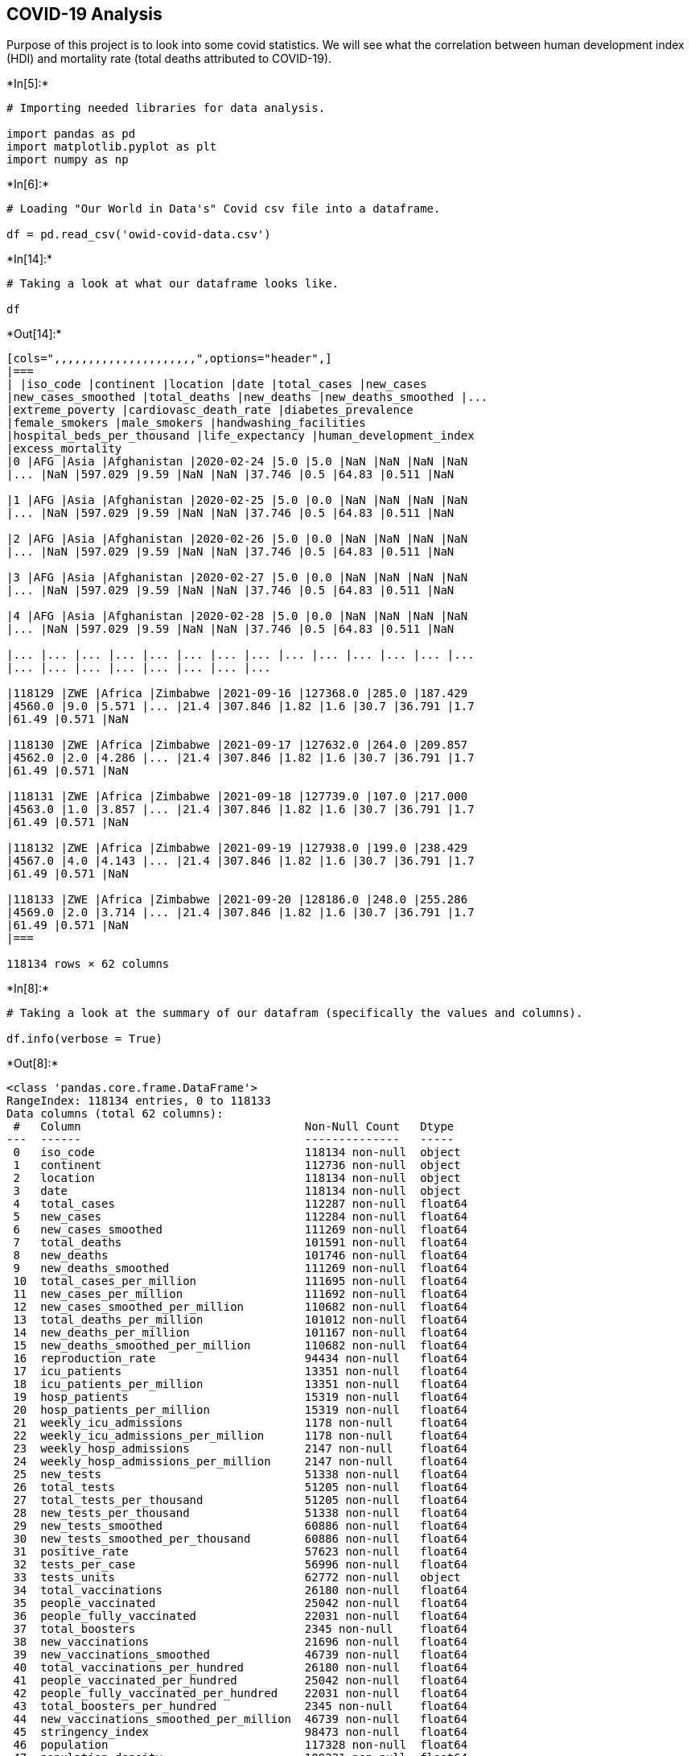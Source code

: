 == COVID-19 Analysis

Purpose of this project is to look into some covid statistics. We will
see what the correlation between human development index (HDI) and
mortality rate (total deaths attributed to COVID-19).


+*In[5]:*+
[source, ipython3]
----
# Importing needed libraries for data analysis.

import pandas as pd
import matplotlib.pyplot as plt
import numpy as np
----


+*In[6]:*+
[source, ipython3]
----
# Loading "Our World in Data's" Covid csv file into a dataframe.

df = pd.read_csv('owid-covid-data.csv')
----


+*In[14]:*+
[source, ipython3]
----
# Taking a look at what our dataframe looks like.

df
----


+*Out[14]:*+
----
[cols=",,,,,,,,,,,,,,,,,,,,,",options="header",]
|===
| |iso_code |continent |location |date |total_cases |new_cases
|new_cases_smoothed |total_deaths |new_deaths |new_deaths_smoothed |...
|extreme_poverty |cardiovasc_death_rate |diabetes_prevalence
|female_smokers |male_smokers |handwashing_facilities
|hospital_beds_per_thousand |life_expectancy |human_development_index
|excess_mortality
|0 |AFG |Asia |Afghanistan |2020-02-24 |5.0 |5.0 |NaN |NaN |NaN |NaN
|... |NaN |597.029 |9.59 |NaN |NaN |37.746 |0.5 |64.83 |0.511 |NaN

|1 |AFG |Asia |Afghanistan |2020-02-25 |5.0 |0.0 |NaN |NaN |NaN |NaN
|... |NaN |597.029 |9.59 |NaN |NaN |37.746 |0.5 |64.83 |0.511 |NaN

|2 |AFG |Asia |Afghanistan |2020-02-26 |5.0 |0.0 |NaN |NaN |NaN |NaN
|... |NaN |597.029 |9.59 |NaN |NaN |37.746 |0.5 |64.83 |0.511 |NaN

|3 |AFG |Asia |Afghanistan |2020-02-27 |5.0 |0.0 |NaN |NaN |NaN |NaN
|... |NaN |597.029 |9.59 |NaN |NaN |37.746 |0.5 |64.83 |0.511 |NaN

|4 |AFG |Asia |Afghanistan |2020-02-28 |5.0 |0.0 |NaN |NaN |NaN |NaN
|... |NaN |597.029 |9.59 |NaN |NaN |37.746 |0.5 |64.83 |0.511 |NaN

|... |... |... |... |... |... |... |... |... |... |... |... |... |...
|... |... |... |... |... |... |... |...

|118129 |ZWE |Africa |Zimbabwe |2021-09-16 |127368.0 |285.0 |187.429
|4560.0 |9.0 |5.571 |... |21.4 |307.846 |1.82 |1.6 |30.7 |36.791 |1.7
|61.49 |0.571 |NaN

|118130 |ZWE |Africa |Zimbabwe |2021-09-17 |127632.0 |264.0 |209.857
|4562.0 |2.0 |4.286 |... |21.4 |307.846 |1.82 |1.6 |30.7 |36.791 |1.7
|61.49 |0.571 |NaN

|118131 |ZWE |Africa |Zimbabwe |2021-09-18 |127739.0 |107.0 |217.000
|4563.0 |1.0 |3.857 |... |21.4 |307.846 |1.82 |1.6 |30.7 |36.791 |1.7
|61.49 |0.571 |NaN

|118132 |ZWE |Africa |Zimbabwe |2021-09-19 |127938.0 |199.0 |238.429
|4567.0 |4.0 |4.143 |... |21.4 |307.846 |1.82 |1.6 |30.7 |36.791 |1.7
|61.49 |0.571 |NaN

|118133 |ZWE |Africa |Zimbabwe |2021-09-20 |128186.0 |248.0 |255.286
|4569.0 |2.0 |3.714 |... |21.4 |307.846 |1.82 |1.6 |30.7 |36.791 |1.7
|61.49 |0.571 |NaN
|===

118134 rows × 62 columns
----


+*In[8]:*+
[source, ipython3]
----
# Taking a look at the summary of our datafram (specifically the values and columns).

df.info(verbose = True)
----


+*Out[8]:*+
----
<class 'pandas.core.frame.DataFrame'>
RangeIndex: 118134 entries, 0 to 118133
Data columns (total 62 columns):
 #   Column                                 Non-Null Count   Dtype  
---  ------                                 --------------   -----  
 0   iso_code                               118134 non-null  object 
 1   continent                              112736 non-null  object 
 2   location                               118134 non-null  object 
 3   date                                   118134 non-null  object 
 4   total_cases                            112287 non-null  float64
 5   new_cases                              112284 non-null  float64
 6   new_cases_smoothed                     111269 non-null  float64
 7   total_deaths                           101591 non-null  float64
 8   new_deaths                             101746 non-null  float64
 9   new_deaths_smoothed                    111269 non-null  float64
 10  total_cases_per_million                111695 non-null  float64
 11  new_cases_per_million                  111692 non-null  float64
 12  new_cases_smoothed_per_million         110682 non-null  float64
 13  total_deaths_per_million               101012 non-null  float64
 14  new_deaths_per_million                 101167 non-null  float64
 15  new_deaths_smoothed_per_million        110682 non-null  float64
 16  reproduction_rate                      94434 non-null   float64
 17  icu_patients                           13351 non-null   float64
 18  icu_patients_per_million               13351 non-null   float64
 19  hosp_patients                          15319 non-null   float64
 20  hosp_patients_per_million              15319 non-null   float64
 21  weekly_icu_admissions                  1178 non-null    float64
 22  weekly_icu_admissions_per_million      1178 non-null    float64
 23  weekly_hosp_admissions                 2147 non-null    float64
 24  weekly_hosp_admissions_per_million     2147 non-null    float64
 25  new_tests                              51338 non-null   float64
 26  total_tests                            51205 non-null   float64
 27  total_tests_per_thousand               51205 non-null   float64
 28  new_tests_per_thousand                 51338 non-null   float64
 29  new_tests_smoothed                     60886 non-null   float64
 30  new_tests_smoothed_per_thousand        60886 non-null   float64
 31  positive_rate                          57623 non-null   float64
 32  tests_per_case                         56996 non-null   float64
 33  tests_units                            62772 non-null   object 
 34  total_vaccinations                     26180 non-null   float64
 35  people_vaccinated                      25042 non-null   float64
 36  people_fully_vaccinated                22031 non-null   float64
 37  total_boosters                         2345 non-null    float64
 38  new_vaccinations                       21696 non-null   float64
 39  new_vaccinations_smoothed              46739 non-null   float64
 40  total_vaccinations_per_hundred         26180 non-null   float64
 41  people_vaccinated_per_hundred          25042 non-null   float64
 42  people_fully_vaccinated_per_hundred    22031 non-null   float64
 43  total_boosters_per_hundred             2345 non-null    float64
 44  new_vaccinations_smoothed_per_million  46739 non-null   float64
 45  stringency_index                       98473 non-null   float64
 46  population                             117328 non-null  float64
 47  population_density                     109231 non-null  float64
 48  median_age                             104392 non-null  float64
 49  aged_65_older                          103230 non-null  float64
 50  aged_70_older                          103819 non-null  float64
 51  gdp_per_capita                         105003 non-null  float64
 52  extreme_poverty                        70510 non-null   float64
 53  cardiovasc_death_rate                  104688 non-null  float64
 54  diabetes_prevalence                    107869 non-null  float64
 55  female_smokers                         81759 non-null   float64
 56  male_smokers                           80571 non-null   float64
 57  handwashing_facilities                 52591 non-null   float64
 58  hospital_beds_per_thousand             95208 non-null   float64
 59  life_expectancy                        112063 non-null  float64
 60  human_development_index                104783 non-null  float64
 61  excess_mortality                       4200 non-null    float64
dtypes: float64(57), object(5)
memory usage: 55.9+ MB
----


+*In[9]:*+
[source, ipython3]
----
# Filtering by the most recent date when this project is started, which is Aug. 15th, 2021

most_recent_date = df[df['date'] == '2021-08-30']

# Top tourist destinations and most populus countries in Asia, Europe, and North America
countries = ['France','Spain','United States','Italy','Turkey', 'Malaysia',
             'Mexico','Taiwan','Germany','United Kingdom','Cuba','Canada',
             'Japan','South Korea','Netherlands','India','Guatemala','Haiti',]

countries_of_interest = most_recent_date[most_recent_date['location'].isin(countries)]
----


+*In[10]:*+
[source, ipython3]
----
# Let's see what that looks like (only looking into the first 5 rows):

countries_of_interest.head()
----


+*Out[10]:*+
----
[cols=",,,,,,,,,,,,,,,,,,,,,",options="header",]
|===
| |iso_code |continent |location |date |total_cases |new_cases
|new_cases_smoothed |total_deaths |new_deaths |new_deaths_smoothed |...
|extreme_poverty |cardiovasc_death_rate |diabetes_prevalence
|female_smokers |male_smokers |handwashing_facilities
|hospital_beds_per_thousand |life_expectancy |human_development_index
|excess_mortality
|19730 |CAN |North America |Canada |2021-08-30 |1504157.0 |6874.0
|3245.571 |26972.0 |18.0 |22.429 |... |0.5 |105.599 |7.37 |12.0 |16.6
|NaN |2.50 |82.43 |0.929 |NaN

|26817 |CUB |North America |Cuba |2021-08-30 |646513.0 |6075.0 |7699.143
|5219.0 |75.0 |85.857 |... |NaN |190.968 |8.27 |17.1 |53.3 |85.198 |5.20
|78.80 |0.783 |NaN

|38796 |FRA |Europe |France |2021-08-30 |6834998.0 |7688.0 |18101.286
|114778.0 |151.0 |120.000 |... |NaN |86.060 |4.77 |30.1 |35.6 |NaN |5.98
|82.66 |0.901 |NaN

|41309 |DEU |Europe |Germany |2021-08-30 |3947035.0 |6823.0 |9343.143
|92208.0 |62.0 |25.714 |... |NaN |156.139 |8.31 |28.2 |33.1 |NaN |8.00
|81.33 |0.947 |NaN

|44061 |GTM |North America |Guatemala |2021-08-30 |465799.0 |740.0
|3684.571 |11886.0 |28.0 |52.857 |... |8.7 |155.898 |10.18 |NaN |NaN
|76.665 |0.60 |74.30 |0.663 |NaN
|===

5 rows × 62 columns
----


+*In[11]:*+
[source, ipython3]
----
# Creating a new DF with only the columns needed for now.

# The specific columns we are looking to use are:

# 1 -> continent
# 2 -> location (country)
# 4 -> total_cases
# 7 -> total_deaths
# 31 -> positive_rate
# 36 -> people_fully_vaccinated
# 45 -> stringency_index
# 46 -> population
# 59 -> life_expectancy
# 60 -> human_development_index

data = countries_of_interest.iloc[:,[1,2,4,7,36,31,45,46,59,60]] 

# Using iloc here because it is more efficient than typing out each name of the column.
----


+*In[12]:*+
[source, ipython3]
----
# Sorting in alphabetical order by continent.

data.sort_values('continent')
----


+*Out[12]:*+
----
[cols=",,,,,,,,,,",options="header",]
|===
| |continent |location |total_cases |total_deaths
|people_fully_vaccinated |positive_rate |stringency_index |population
|life_expectancy |human_development_index
|54890 |Asia |Japan |1473847.0 |16016.0 |57369554.0 |0.159 |52.31
|1.260508e+08 |84.63 |0.919

|109230 |Asia |Turkey |6366408.0 |56458.0 |36765581.0 |0.065 |32.41
|8.504274e+07 |77.69 |0.820

|104556 |Asia |Taiwan |15991.0 |834.0 |900651.0 |0.000 |NaN
|2.385501e+07 |80.46 |NaN

|49417 |Asia |India |32768880.0 |438560.0 |146228416.0 |0.023 |70.83
|1.393409e+09 |69.66 |0.645

|65524 |Asia |Malaysia |1725357.0 |16382.0 |14989026.0 |NaN |NaN
|3.277620e+07 |76.16 |0.810

|99373 |Asia |South Korea |251421.0 |2285.0 |15246121.0 |0.044 |50.93
|5.130518e+07 |83.03 |0.916

|38796 |Europe |France |6834998.0 |114778.0 |40040630.0 |0.026 |66.67
|6.756425e+07 |82.66 |0.901

|41309 |Europe |Germany |3947035.0 |92208.0 |50342010.0 |NaN |62.04
|8.390047e+07 |81.33 |0.947

|100505 |Europe |Spain |4847298.0 |84146.0 |32996436.0 |0.071 |47.69
|4.674521e+07 |83.56 |0.904

|53723 |Europe |Italy |4534499.0 |129146.0 |36539599.0 |0.028 |65.28
|6.036747e+07 |83.51 |0.892

|111935 |Europe |United Kingdom |6789189.0 |132808.0 |42790585.0 |0.042
|43.98 |6.820711e+07 |81.32 |0.932

|75561 |Europe |Netherlands |1973984.0 |18348.0 |NaN |NaN |41.67
|1.717309e+07 |82.28 |0.944

|19730 |North America |Canada |1504157.0 |26972.0 |25361100.0 |0.042
|69.91 |3.806791e+07 |82.43 |0.929

|46511 |North America |Haiti |20850.0 |584.0 |NaN |NaN |55.56
|1.154168e+07 |64.00 |0.510

|44061 |North America |Guatemala |465799.0 |11886.0 |1197918.0 |0.307
|66.20 |1.824987e+07 |74.30 |0.663

|26817 |North America |Cuba |646513.0 |5219.0 |3792398.0 |NaN |71.76
|1.131750e+07 |78.80 |0.783

|69289 |North America |Mexico |3341264.0 |258491.0 |33922392.0 |0.397
|67.13 |1.302622e+08 |75.05 |0.779

|112543 |North America |United States |39150680.0 |639737.0 |173832202.0
|0.099 |57.87 |3.329151e+08 |78.86 |0.926
|===
----


+*In[13]:*+
[source, ipython3]
----
# Filling in NaN values manually with the most recent info. on that datapoint online.

data.at[104556,"stringency_index"] = 56.48 # stringency_index of Taiwan is 56.48 (2021)
data.at[104556, "human_development_index"] = 0.916 # HDI of Taiwan is  (201)
#data.at[65524, "positive_rate"] =  #

data.sort_values('continent')
----


+*Out[13]:*+
----
[cols=",,,,,,,,,,",options="header",]
|===
| |continent |location |total_cases |total_deaths
|people_fully_vaccinated |positive_rate |stringency_index |population
|life_expectancy |human_development_index
|54890 |Asia |Japan |1473847.0 |16016.0 |57369554.0 |0.159 |52.31
|1.260508e+08 |84.63 |0.919

|109230 |Asia |Turkey |6366408.0 |56458.0 |36765581.0 |0.065 |32.41
|8.504274e+07 |77.69 |0.820

|104556 |Asia |Taiwan |15991.0 |834.0 |900651.0 |0.000 |56.48
|2.385501e+07 |80.46 |0.916

|49417 |Asia |India |32768880.0 |438560.0 |146228416.0 |0.023 |70.83
|1.393409e+09 |69.66 |0.645

|65524 |Asia |Malaysia |1725357.0 |16382.0 |14989026.0 |NaN |NaN
|3.277620e+07 |76.16 |0.810

|99373 |Asia |South Korea |251421.0 |2285.0 |15246121.0 |0.044 |50.93
|5.130518e+07 |83.03 |0.916

|38796 |Europe |France |6834998.0 |114778.0 |40040630.0 |0.026 |66.67
|6.756425e+07 |82.66 |0.901

|41309 |Europe |Germany |3947035.0 |92208.0 |50342010.0 |NaN |62.04
|8.390047e+07 |81.33 |0.947

|100505 |Europe |Spain |4847298.0 |84146.0 |32996436.0 |0.071 |47.69
|4.674521e+07 |83.56 |0.904

|53723 |Europe |Italy |4534499.0 |129146.0 |36539599.0 |0.028 |65.28
|6.036747e+07 |83.51 |0.892

|111935 |Europe |United Kingdom |6789189.0 |132808.0 |42790585.0 |0.042
|43.98 |6.820711e+07 |81.32 |0.932

|75561 |Europe |Netherlands |1973984.0 |18348.0 |NaN |NaN |41.67
|1.717309e+07 |82.28 |0.944

|19730 |North America |Canada |1504157.0 |26972.0 |25361100.0 |0.042
|69.91 |3.806791e+07 |82.43 |0.929

|46511 |North America |Haiti |20850.0 |584.0 |NaN |NaN |55.56
|1.154168e+07 |64.00 |0.510

|44061 |North America |Guatemala |465799.0 |11886.0 |1197918.0 |0.307
|66.20 |1.824987e+07 |74.30 |0.663

|26817 |North America |Cuba |646513.0 |5219.0 |3792398.0 |NaN |71.76
|1.131750e+07 |78.80 |0.783

|69289 |North America |Mexico |3341264.0 |258491.0 |33922392.0 |0.397
|67.13 |1.302622e+08 |75.05 |0.779

|112543 |North America |United States |39150680.0 |639737.0 |173832202.0
|0.099 |57.87 |3.329151e+08 |78.86 |0.926
|===
----


+*In[4]:*+
[source, ipython3]
----
%load_ext watermark

%watermark -v -m -p pandas,matplotlib,numpy,watermark

print(' ')
%watermark -u -n -t -z
----


+*Out[4]:*+
----
The watermark extension is already loaded. To reload it, use:
  %reload_ext watermark
Python implementation: CPython
Python version       : 3.8.8
IPython version      : 7.22.0

pandas    : 1.2.4
matplotlib: 3.3.4
numpy     : 1.20.1
watermark : 2.2.0

Compiler    : Clang 10.0.0 
OS          : Darwin
Release     : 20.6.0
Machine     : x86_64
Processor   : i386
CPU cores   : 8
Architecture: 64bit

 
Last updated: Wed Sep 29 2021 23:39:59EDT

----


+*In[ ]:*+
[source, ipython3]
----

----
